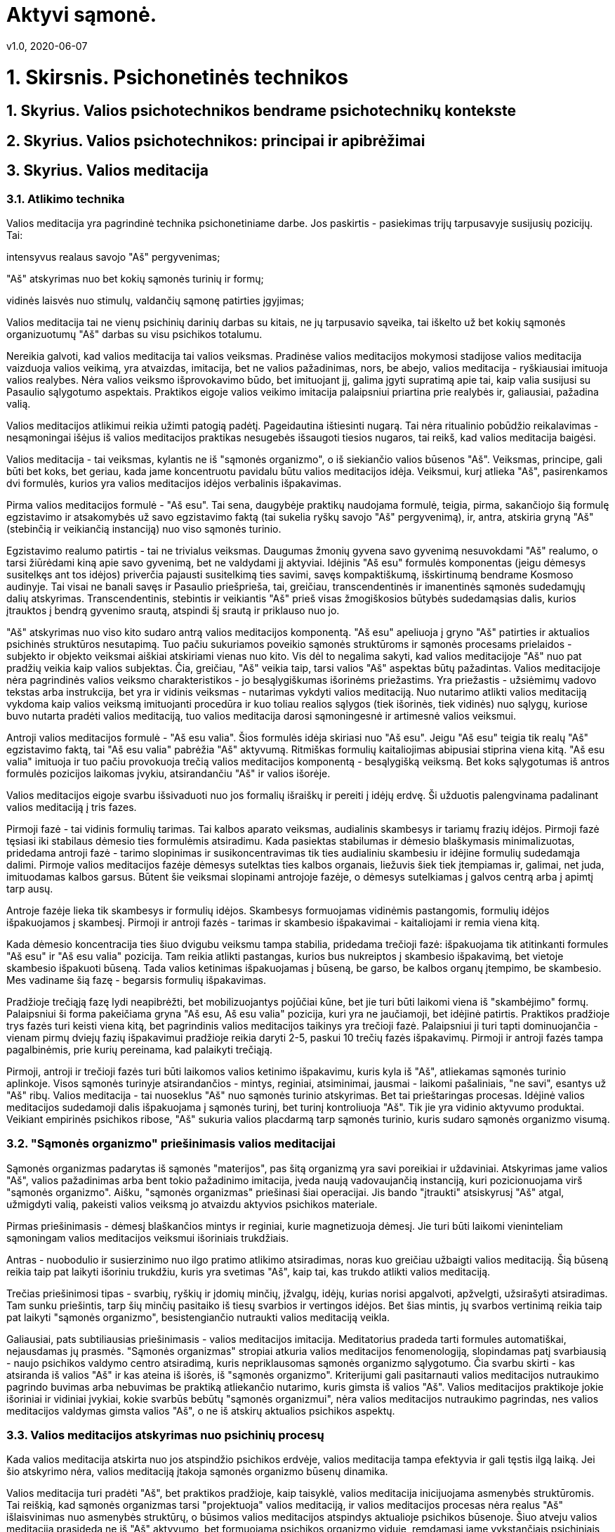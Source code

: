 = Aktyvi sąmonė.
v1.0, 2020-06-07
:example-caption!:
:sectnums:
:sectnumlevels: 3

= 1. Skirsnis. Psichonetinės technikos

== Skyrius. Valios psichotechnikos bendrame psichotechnikų kontekste
== Skyrius. Valios psichotechnikos: principai ir apibrėžimai
== Skyrius. Valios meditacija
=== Atlikimo technika
Valios meditacija yra pagrindinė technika psichonetiniame darbe. Jos paskirtis - pasiekimas trijų tarpusavyje susijusių
pozicijų. Tai:

intensyvus realaus savojo "Aš" pergyvenimas;

"Aš" atskyrimas nuo bet kokių sąmonės turinių ir formų;

vidinės laisvės nuo stimulų, valdančių sąmonę patirties įgyjimas;

Valios meditacija tai ne vienų psichinių darinių darbas su kitais, ne jų tarpusavio sąveika, tai iškelto už bet kokių
sąmonės
organizuotumų "Aš" darbas su visu psichikos totalumu.

Nereikia galvoti, kad valios meditacija tai valios veiksmas. Pradinėse valios meditacijos mokymosi stadijose valios
meditacija vaizduoja valios veikimą, yra
atvaizdas, imitacija, bet ne valios pažadinimas, nors, be abejo, valios meditacija - ryškiausiai imituoja valios
realybes. Nėra valios veiksmo išprovokavimo būdo,
bet imituojant jį, galima įgyti supratimą apie tai, kaip valia susijusi su Pasaulio sąlygotumo aspektais. Praktikos eigoje valios veikimo imitacija
palaipsniui priartina prie realybės ir, galiausiai, pažadina valią.

Valios meditacijos atlikimui reikia užimti patogią padėtį. Pageidautina ištiesinti nugarą. Tai nėra ritualinio pobūdžio reikalavimas - nesąmoningai
išėjus iš valios meditacijos praktikas nesugebės išsaugoti tiesios nugaros, tai reikš, kad valios meditacija baigėsi.

Valios meditacija - tai veiksmas, kylantis ne iš "sąmonės organizmo", o iš siekiančio valios būsenos "Aš". Veiksmas,
principe, gali būti bet koks, bet geriau, kada jame koncentruotu pavidalu būtu valios meditacijos idėja. Veiksmui, kurį
atlieka
"Aš", pasirenkamos dvi formulės, kurios yra valios meditacijos idėjos verbalinis išpakavimas.

Pirma valios meditacijos formulė - "Aš esu". Tai sena, daugybėje praktikų naudojama formulė, teigia, pirma,
sakančiojo šią formulę egzistavimo ir atsakomybės už savo egzistavimo faktą (tai sukelia ryškų savojo "Aš"
pergyvenimą), ir, antra, atskiria gryną "Aš" (stebinčią ir veikiančią instanciją) nuo viso sąmonės turinio.

Egzistavimo realumo patirtis - tai ne trivialus veiksmas. Daugumas žmonių gyvena savo gyvenimą nesuvokdami
"Aš" realumo, o tarsi žiūrėdami kiną apie savo gyvenimą, bet ne valdydami jį aktyviai. Idėjinis "Aš esu" formulės
komponentas (jeigu dėmesys susitelkęs ant tos idėjos) priverčia pajausti susitelkimą ties savimi, savęs
kompaktiškumą, išskirtinumą bendrame Kosmoso audinyje. Tai visai ne banali savęs ir Pasaulio priešprieša, tai,
greičiau, transcendentinės ir imanentinės sąmonės sudedamųjų dalių atskyrimas. Transcendentinis, stebintis ir
veikiantis "Aš" prieš visas žmogiškosios būtybės sudedamąsias dalis, kurios įtrauktos į bendrą gyvenimo srautą,
atspindi šį srautą ir priklauso nuo jo.

"Aš" atskyrimas nuo viso kito sudaro antrą valios meditacijos komponentą. "Aš esu" apeliuoja į gryno "Aš" patirties ir aktualios
psichinės struktūros nesutapimą. Tuo pačiu sukuriamos poveikio sąmonės struktūroms ir sąmonės procesams prielaidos -
subjekto ir objekto veiksmai aiškiai atskiriami vienas nuo kito. Vis dėl to negalima sakyti, kad valios meditacijoje
"Aš" nuo pat pradžių veikia kaip valios subjektas. Čia, greičiau, "Aš" veikia taip, tarsi valios "Aš" aspektas būtų
pažadintas. Valios meditacijoje nėra pagrindinės valios veiksmo charakteristikos - jo besąlygiškumas išorinėms
priežastims. Yra priežastis - užsiėmimų vadovo tekstas arba instrukcija, bet yra ir vidinis veiksmas - nutarimas vykdyti
valios meditaciją. Nuo nutarimo atlikti valios meditaciją vykdoma kaip valios veiksmą imituojanti procedūra ir kuo
toliau realios
sąlygos (tiek
išorinės, tiek vidinės) nuo sąlygų, kuriose buvo nutarta pradėti valios meditaciją, tuo valios meditacija darosi
sąmoningesnė ir
artimesnė valios
veiksmui.

Antroji valios meditacijos formulė - "Aš esu valia". Šios formulės idėja skiriasi nuo "Aš esu". Jeigu "Aš esu" teigia tik realų "Aš"
egzistavimo faktą, tai "Aš esu valia" pabrėžia "Aš" aktyvumą. Ritmiškas formulių kaitaliojimas abipusiai stiprina
viena kitą. "Aš esu valia" imituoja ir tuo pačiu provokuoja trečią valios meditacijos komponentą - besąlygišką veiksmą. Bet koks
sąlygotumas iš antros formulės pozicijos laikomas įvykiu, atsirandančiu "Aš" ir valios išorėje.

Valios meditacijos eigoje svarbu išsivaduoti nuo jos formalių išraiškų ir pereiti į idėjų erdvę. Ši užduotis
palengvinama padalinant valios meditaciją į tris fazes.

Pirmoji fazė - tai vidinis formulių tarimas. Tai kalbos aparato veiksmas, audialinis skambesys ir
tariamų frazių idėjos. Pirmoji fazė tęsiasi iki stabilaus dėmesio ties formulėmis atsiradimu. Kada pasiektas
stabilumas ir dėmesio blaškymasis minimalizuotas, pridedama antroji fazė - tarimo slopinimas ir susikoncentravimas tik
ties audialiniu skambesiu ir idėjine formulių sudedamąja dalimi. Pirmoje valios meditacijos fazėje dėmesys sutelktas
ties kalbos organais, liežuvis šiek tiek įtempiamas ir, galimai, net juda, imituodamas kalbos garsus. Būtent šie
veiksmai slopinami antrojoje fazėje, o dėmesys sutelkiamas į galvos centrą arba į apimtį tarp ausų.

Antroje fazėje lieka tik skambesys ir formulių idėjos. Skambesys formuojamas vidinėmis pastangomis, formulių idėjos
išpakuojamos į skambesį. Pirmoji ir antroji fazės - tarimas ir skambesio išpakavimai - kaitaliojami ir remia viena kitą.

Kada dėmesio koncentracija ties šiuo dvigubu veiksmu tampa stabilia, pridedama trečioji fazė: išpakuojama tik
atitinkanti formules "Aš esu" ir "Aš esu valia" pozicija. Tam reikia atlikti pastangas, kurios bus nukreiptos į
skambesio išpakavimą, bet vietoje skambesio išpakuoti būseną. Tada valios ketinimas išpakuojamas į būseną, be
garso, be kalbos organų įtempimo, be skambesio. Mes vadiname šią fazę - begarsis formulių išpakavimas.

Pradžioje trečiąją fazę lydi neapibrėžti, bet mobilizuojantys pojūčiai kūne, bet jie turi būti laikomi viena iš
"skambėjimo" formų. Palaipsniui ši forma pakeičiama gryna "Aš esu, Aš esu valia" pozicija, kuri yra ne jaučiamoji,
bet idėjinė patirtis. Praktikos pradžioje trys fazės turi keisti viena kitą, bet pagrindinis valios meditacijos
taikinys yra trečioji fazė. Palaipsniui ji turi tapti dominuojančia - vienam pirmų dviejų fazių išpakavimui pradžioje
reikia daryti 2-5, paskui 10 trečių fazės išpakavimų. Pirmoji ir antroji fazės tampa pagalbinėmis, prie kurių
pereinama, kad palaikyti trečiąją.

Pirmoji, antroji ir trečioji fazės turi būti laikomos valios ketinimo išpakavimu, kuris kyla iš "Aš", atliekamas
sąmonės turinio aplinkoje. Visos sąmonės turinyje atsirandančios - mintys, reginiai, atsiminimai, jausmai - laikomi
pašaliniais, "ne savi", esantys už "Aš" ribų. Valios meditacija - tai nuoseklus "Aš" nuo sąmonės turinio atskyrimas.
Bet tai prieštaringas procesas. Idėjinė valios meditacijos sudedamoji dalis išpakuojama į sąmonės turinį, bet
turinį kontroliuoja "Aš". Tik jie yra vidinio aktyvumo produktai. Veikiant empirinės psichikos ribose, "Aš" sukuria
valios placdarmą tarp sąmonės turinio, kuris sudaro sąmonės organizmo visumą.

=== "Sąmonės organizmo" priešinimasis valios meditacijai

Sąmonės organizmas padarytas iš sąmonės "materijos", pas šitą organizmą yra savi poreikiai ir uždaviniai. Atskyrimas
jame valios "Aš", valios pažadinimas arba bent tokio pažadinimo imitacija, įveda naują vadovaujančią instanciją, kuri
pozicionuojama virš "sąmonės organizmo". Aišku, "sąmonės organizmas" priešinasi šiai operacijai. Jis bando
"įtraukti" atsiskyrusį "Aš" atgal, užmigdyti valią, pakeisti valios veiksmą jo atvaizdu aktyvios psichikos materiale.

Pirmas priešinimasis - dėmesį blaškančios mintys ir reginiai, kurie magnetizuoja dėmesį. Jie turi būti laikomi
vieninteliam sąmoningam valios meditacijos veiksmui išoriniais trukdžiais.

Antras - nuobodulio ir susierzinimo nuo ilgo pratimo atlikimo atsiradimas, noras kuo greičiau užbaigti valios
meditaciją. Šią būseną reikia taip pat laikyti išoriniu trukdžiu, kuris yra svetimas "Aš", kaip tai, kas trukdo
atlikti valios meditaciją.

Trečias priešinimosi tipas - svarbių, ryškių ir įdomių minčių, įžvalgų, idėjų, kurias norisi apgalvoti, apžvelgti,
užsirašyti atsiradimas. Tam sunku priešintis, tarp šių minčių pasitaiko iš tiesų svarbios ir vertingos idėjos. Bet
šias mintis, jų svarbos vertinimą reikia taip pat laikyti "sąmonės organizmo", besistengiančio nutraukti valios
meditaciją veikla.

Galiausiai, pats subtiliausias priešinimasis - valios meditacijos imitacija. Meditatorius pradeda tarti formules
automatiškai, nejausdamas jų prasmės. "Sąmonės organizmas" stropiai atkuria valios meditacijos fenomenologiją,
slopindamas patį svarbiausią - naujo psichikos valdymo centro atsiradimą, kuris nepriklausomas sąmonės organizmo
sąlygotumo. Čia svarbu skirti - kas atsiranda iš valios "Aš" ir kas ateina iš išorės, iš "sąmonės organizmo".
Kriterijumi gali pasitarnauti valios meditacijos nutraukimo pagrindo buvimas arba nebuvimas be praktiką atliekančio
nutarimo, kuris gimsta iš valios "Aš". Valios meditacijos praktikoje jokie išoriniai ir vidiniai įvykiai, kokie svarbūs
bebūtų "sąmonės organizmui", nėra valios meditacijos nutraukimo pagrindas, nes valios meditacijos valdymas gimsta
valios "Aš", o ne iš atskirų aktualios psichikos aspektų.

=== Valios meditacijos atskyrimas nuo psichinių procesų

Kada valios meditacija atskirta nuo jos atspindžio psichikos erdvėje, valios meditacija tampa efektyvia ir gali tęstis ilgą laiką. Jei šio atskyrimo nėra, valios meditaciją įtakoja sąmonės organizmo būsenų dinamika.

Valios meditacija turi pradėti "Aš", bet praktikos pradžioje, kaip taisyklė, valios meditacija inicijuojama asmenybės struktūromis. Tai reiškią, kad sąmonės organizmas tarsi "projektuoja" valios meditaciją, ir valios meditacijos procesas nėra realus "Aš" išlaisvinimas nuo asmenybės struktūrų, o būsimos valios meditacijos atspindys aktualioje psichikos būsenoje. Šiuo atveju valios meditacija prasideda ne iš "Aš" aktyvumo, bet formuojama psichikos organizmo viduje, remdamasi jame vykstančiais psichiniais procesais. Būdama vienu iš šių procesų, valios meditacija sąveikauja su jais, yra priklausoma nuo jų ir gali būti nutraukta dėl nuovargio, mieguistumo, dėmesio blaškymusi į ateinančius iš išorės arba vidaus stimulus.

Pereiti į valios meditacijos poziciją galima, tik nutraukus "Aš" ryšį (ir, reiškia, valios meditacijos) su sąmonės organizme vykstančiais procesais. Tam būtina užimti valios meditacijos rezultatų stebėjimo poziciją, vykdanti palaipsniui atsiskyrimą nuo valios meditacijos eigoje formuojamos būsenos. Valios meditacijos vykdomos "Aš" nuo sąmonės organizmo procesų atskyrimo metu, valios meditacija tampa nepriklausoma nuo šių procesų, turi galimybę išpakuoti sąmonės organizme valios meditacijos idėjos turinį. Sąmonė įgyja kitokią hierarchinę struktūrą - "Aš" aktyvumas išsidėsto virš sąlygotų psichikos procesų, tai atveria kelią realiam valingojo "Aš" vidinės laisvės įgijimui.

Atskyrimui padeda valios meditacijos padalinimas į du taktus - "Aš esu" ir "Aš esu valia". Vieningos formuluotės atveju jos palaikymo pastangos dažniausiai atliekamos palaipsniui, o todėl nepastebimos, išsenka, dvitaktės formulės leidžia grįžti į pradinę poziciją.

Valios meditacijos ir psichikos procesų atskyrimas, ir jų padalinimas leidžia, pirma, atlikti valios meditaciją labai ilgą laiką, ir, antra, daro valios meditacijos procesą nepriklausomu nuo esamos sąmonės būsenos - valios meditacija gali būti tęsiama nuovargio būsenoje, miegant, alternatyviose(pakeistose) sąmonės būsenose, sukeltose įvairių faktorių. Tik šiuo atveju galima kalbėti ne apie valios meditacijos būseną, o apie valios meditacijos poziciją. Tokią valios meditaciją vadinsime atskirta.

=== Valios meditacija: būsenų išpakavimas ir sinestezijos panaudojimas

Valios meditacijoje reikia skirti idėjų turinius ir patį jų išpakavimo procesą. Valios meditacijos mokymosi pradžioje trečioje fazėje išpakuojamos formulių "Aš esu, Aš esu valia" idėjos, bet jeigu kartu su valios meditacijos formulėmis įvesti papildomus turinius, tada trečioje fazėje jie išpakuojami į būseną, kaip valios meditacijos formulės. Taip, galima išpakuoti tai ar kitai spalvai, garsui, figūrai, taktiliniam jausmui, judėjimui atitinkančią būseną.

Rekomenduojama praktika: ištarus pirmos fazės formules atsiminti reikiamą(arba pasirinktą) spalvą, išpakavus antros fazės garso atvaizdą vaizduotėje sukurti spalvą ( reikia skirti spalvos sukūrimą nuo atsiminimo - tai yra atmintyje nuo sukūrimo vaizduotėje), o paskui pastangas nukreiptas į spalvos sukūrimą, nukreipti į būsenos formavimą.

Sekantis žingsnis yra valingas spalvos pasirinkimas be atramos į jo apraiškas arba pavadinimą ir "spalvos būsenos" išpakavimas analogiškas būsenai, atitinkančiai valios meditacijos trečioje fazėje. Tokia operacija, iš vienos pusės, duoda galimybę suprasti "žinojimą nesiremiant forma", iš kitos - pereiti prie savavališko reikiamų būsenų formavimo, iš trečios - pradėti sinestetinių atitikmenų naudojimo praktiką sprendžiant įvairias užduotis užduotis.

Išties, trečioje valios meditacijos fazėje randasi potenciali bet kokio turinio išpakavimo proceso atlikimo galimybė, į kurį galima žiūrėti kaip į abstraktų sinestezijos procesą. Sinestezija yra tam tikros funkcijos kitose funkcijose atspindys. Valios meditacijoje idėjų, ištrauktų iš kitų turinių(tai yra supakuotų iš jausmais suvokiamų tos ar kitos funkcinės zonos formų į atitinkančias jas idėjas) išpakavimo procesas, gali būti vykdomas kitose funkcinėse aplinkose. Tuo pačiu sinestezijos suprantamos plačiai - taip, galima pervesti įsivaizduojamą vaizdinį iš vaizduotės funkcinės aplinkos į taktilinę arba emocinę sritį. Pirmi sėkmingi sinestetiniai perkėlimai leidžią suprasti, kaip išpakuoti šilumos arba šalčio jausmą, ir euforijos būseną, ir raumenų atpalaidavimą, ir budrumą. Tokia patirtis leidžia pereiti į ketvirtą valios meditacijos fazę - švaraus išpakavimo proceso, neužpildant šio proceso jokiu idėjos turiniu.

Ši praktika, tai valios impulso trajektorijos pakeitimas remiantis sinestezijos procesu. Taip, ketinimą išpakuoti vienokią ar kitokią geometrinę figūrą galima nukreipti ne į spalvotų geometrinių figūrų sritį, bet į garsų sritį ir "išgirsti" pasirinktos figūros "skambesį". Vizualios figūros idėja išpakuojama kitoje funkcinėje zonoje. Pradžioje tai ne stabilus procesas - figūrą atitinka idėja, kurią mes stipriname, slopindami jos jaučiamą ekvivalentą, ir, priešingai, idėjai iškart atitinka figūra, garsas, arba kūniški jausmai, bet palaipsniui sekančių pratimų eigoje reikia išmokti suteikti šiems procesams tolydų bruožą. Tai svarbus praktikos momentas - pokyčių tolydumas leidžia stabiliai fiksuoti idėją, kurioje randasi valios impulsas, ir skirti ją nuo jaučiamų modifikacijų.

Užduoties vykdymo rezultatai pas skirtingus žmones skiriasi taip pat, kaip jų sinestetinė patirtis - "garsoraidę" (vizualinės figūros ir skambesio suvokimas) "A" dauguma suvokia kaip "raudoną", bet dalis "mato" kaip baltą, žydrą arba smėlio spalvos. Praktinis sinestezijos naudojimas ribojasi būtent šiomis individualiomis sinestetinio akto variacijomis. Psichonetinėje praktikoje sukurti metodai, leidžiantys atlikti unifikuotą procedūrą, kurios rezultatai būtų vienodi visiems dalyviams(žodžių ir vizualinių figūrų piktorafijos metodika, kuri randasi vizualinių psichonetinių kalbų konstravimo rėmuose).

=== Rezultatai

Valios meditacija, kaip ir bet kuri psichonetinė technika, sprendžia daugiafunkcines užduotis. Pirmoje eilėje, valios meditacija atveda praktiką į darbinę poziciją, iš kurios galimas tikslingas darbas su sąmonės struktūromis. Ypač svarbi valios meditacija, kada dekoncentracinis darbas atveda prie abstrakčių sąmonės zonų suvokimo: trečioje fazėje(tiksliau jos užbaigimas - pozicija) valios meditacija tampa vienintele buvimo ir veikimo švarių idėjų sluoksnyje garantija.

Svarbiausias valios meditacijos rezultatas - realaus laisvo aktyvumo ir susijusio su tuo sąmonės skaidrumo ir pripildyto joje neskaidrumo priešpriešos suvokimas. Ši būsena dažniausia aprašoma kaip pabudimo būsena, tuo pačiu pabrėžiamas radikalus šios būsenos nuo įprastos budrumo būsenos skirtumas, kaip budrumo ir sapno skirtumas.

Sąmonės padalinimas į dvi dalis - valdantis valingas "Aš" ir gyvenantis savo gyvenimą sąmonės organizmas - suteikia galimybę praplėsti empirinę psichikos apimtį, įtraukiant į ją papildomus aspektus, susijusius su "miegančių" sąmonės zonų pažadinimu nenuskriaudžiant pradinių psichikos struktūrų.

Galima išskirti ir pragmatinius valios meditacijos rezultatų aspektus - atsiribojimo būsenos panaudojimas ir tuo pačiu laisvo aktyvumo sprendžiant pragmatinius uždavinius - tokius, kaip atsisakymas nuo mąstymo stereotipų, sprendimų priėmimas ir įvairių baimių ir nuogąstavimų įveikimas. Žvilgsnis į baimę kaip į sąmonės organizmo būseną, neįtakojančią priimant sprendimą ir realią elgseną, leidžia sustabdyti griaunantį baimės poveikį.

Valios meditacijos procesas, ypač trečia fazė, demonstruoja idėjų išpakavimo įtaką organizmo būsenai. Tai suteikia galimybę išpakuoti ir kitas idėjas - mažiau abstrakčias, negu valios meditacijos formulės. Į išpakavimo procesą galima nukreipti bet kokį turinį ir gauti rezultatus, kurie proporcingi autogeninės treniruotės rezultatams.

Galiausiai galima išskirti kaip atskirą darbo objektą ir patį išpakavimo procesą neatsižvelgiant į išpakuojamus turinius. Tai yra ketvirtoji valios meditacijos fazė.

Ketvirtos fazės atskyrimas sukurią valios psichotechnikos pagrindą - reikiamų būsenų formavimą išpakuojant valios impulsą į būseną gaunant atitinkančius šią būseną psichofiziologinius pokyčius. Technikos efektyvumas padidėja, jeigu reikiamos būsenos pasirinkimas vykdomas prieš verbalinį ir prieš vaizduotės lygmenį pereidamas į valios impulso išpakavimą be atitinkamų verbalinių ir vaizduotės komponentų.

Galima išskirti vidinius ir išorinius valios meditacijos atlikimo sėkmingumo kriterijus. Vidinis - abejingas sąmonės organizmo reakcijų iš "Aš" pozicijos reikšmingų stimulų(mobilaus telefono skambesys, naujų veidų patalpoje, kur vykdoma valios meditacija atsiradimas) stebėjimas neleidžiant atlikti atitinkamus veiksmus. Išorinį kriterijų galima įvesti atliekant valios meditaciją atmerktomis akimis. Pasinėrimas į vidinius vaizdinius pasireiškia tolygiais akių judesiais("akys plaukioja"), o užvaldantys dėmesį mąstymo procesų aktyvumo proveržiai - greitais akių obuolių mikro judesiais.

Žymiai rimtesnės valios meditacijos galimybės pasireiškia derinant su dekoncentratyvinėmis praktikomis. Šios galimybės bus apžvelgtos vėliau.

=== Valios meditacija ir mentalinė tyla